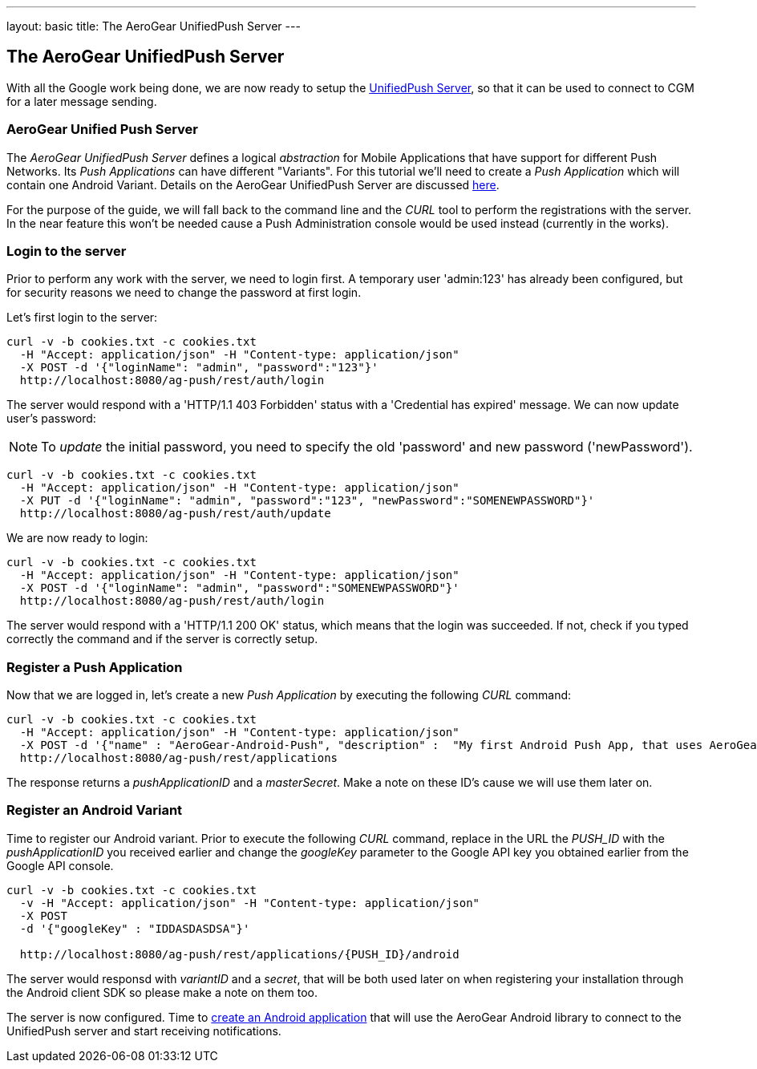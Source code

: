---
layout: basic
title: The AeroGear UnifiedPush Server
---

The AeroGear UnifiedPush Server
-------------------------------

With all the Google work being done, we are now ready to setup the link:https://github.com/aerogear/aerogear-unified-push-server[UnifiedPush Server], so that it can be used to connect to CGM for a later message sending.

AeroGear Unified Push Server
~~~~~~~~~~~~~~~~~~~~~~~~~~~~

The _AeroGear UnifiedPush Server_ defines a logical _abstraction_ for Mobile Applications that have support for different Push Networks. Its _Push Applications_ can have different "Variants". For this tutorial we'll need to create a _Push Application_ which will contain one Android Variant. Details on the AeroGear UnifiedPush Server are discussed link:http://aerogear.org/docs/specs/aerogear-server-push/[here].

For the purpose of the guide, we will fall back to the command line and the _CURL_ tool to perform the registrations with the server. In the near feature this won't be needed cause a Push Administration console would be used instead (currently in the works).

=== Login to the server

Prior to perform any work with the server, we need to login first. A temporary user 'admin:123' has already been configured, but for security reasons we need to change the password at first login. 

Let's first login to the server:

[source,c]
----
curl -v -b cookies.txt -c cookies.txt
  -H "Accept: application/json" -H "Content-type: application/json"
  -X POST -d '{"loginName": "admin", "password":"123"}'
  http://localhost:8080/ag-push/rest/auth/login
----

The server would respond with a 'HTTP/1.1 403 Forbidden' status with a 'Credential has expired' message. We can now update user's password:

[NOTE]
To _update_ the initial password, you need to specify the old 'password' and new password ('newPassword').

[source,c]
----
curl -v -b cookies.txt -c cookies.txt
  -H "Accept: application/json" -H "Content-type: application/json"
  -X PUT -d '{"loginName": "admin", "password":"123", "newPassword":"SOMENEWPASSWORD"}'
  http://localhost:8080/ag-push/rest/auth/update
----

We are now ready to login:

[source,c]
----
curl -v -b cookies.txt -c cookies.txt
  -H "Accept: application/json" -H "Content-type: application/json"
  -X POST -d '{"loginName": "admin", "password":"SOMENEWPASSWORD"}'
  http://localhost:8080/ag-push/rest/auth/login
----

The server would respond with a 'HTTP/1.1 200 OK' status, which means that the login was succeeded. If not, check if you typed correctly the command and if the server is correctly setup. 

=== Register a Push Application 

Now that we are logged in, let's create a new _Push Application_ by executing the following _CURL_ command:

[source,c]
----
curl -v -b cookies.txt -c cookies.txt 
  -H "Accept: application/json" -H "Content-type: application/json"
  -X POST -d '{"name" : "AeroGear-Android-Push", "description" :  "My first Android Push App, that uses AeroGear" }'
  http://localhost:8080/ag-push/rest/applications
----
 
The response returns a _pushApplicationID_ and a _masterSecret_. Make a note on these ID's cause we will use them later on.

=== Register an Android Variant

Time to register our Android variant. Prior to execute the following _CURL_ command, replace in the URL the _PUSH_ID_ with the _pushApplicationID_ you received earlier and change the _googleKey_ parameter to the Google API key you obtained earlier from the Google API console.

[source,c]
----
curl -v -b cookies.txt -c cookies.txt
  -v -H "Accept: application/json" -H "Content-type: application/json"
  -X POST
  -d '{"googleKey" : "IDDASDASDSA"}'

  http://localhost:8080/ag-push/rest/applications/{PUSH_ID}/android
----

The server would responsd with _variantID_ and a _secret_, that will be both used later on when registering your installation through the Android client SDK so please make a note on them too.

The server is now configured. Time to link:../android-app[create an Android application] that will use the AeroGear Android library to connect to the UnifiedPush server and start receiving notifications.